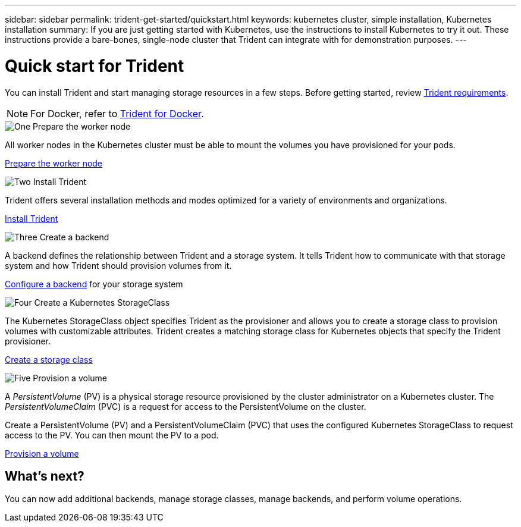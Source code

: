 ---
sidebar: sidebar
permalink: trident-get-started/quickstart.html
keywords: kubernetes cluster, simple installation, Kubernetes installation
summary: If you are just getting started with Kubernetes, use the instructions to install Kubernetes to try it out. These instructions provide a bare-bones, single-node cluster that Trident can integrate with for demonstration purposes.
---

= Quick start for Trident
:hardbreaks:
:icons: font
:imagesdir: ../media/

[.lead]
You can install Trident and start managing storage resources in a few steps. Before getting started, review link:requirements.html[Trident requirements].

NOTE: For Docker, refer to link:../trident-docker/deploy-docker.html[Trident for Docker].

.image:https://raw.githubusercontent.com/NetAppDocs/common/main/media/number-1.png[One] Prepare the worker node
[role="quick-margin-para"]
All worker nodes in the Kubernetes cluster must be able to mount the volumes you have provisioned for your pods. 

[role="quick-margin-para"]
link:../trident-use/worker-node-prep.html[Prepare the worker node]

.image:https://raw.githubusercontent.com/NetAppDocs/common/main/media/number-2.png[Two] Install Trident
[role="quick-margin-para"]
Trident offers several installation methods and modes optimized for a variety of environments and organizations. 

[role="quick-margin-para"]
link:../trident-get-started/kubernetes-deploy.html[Install Trident]


.image:https://raw.githubusercontent.com/NetAppDocs/common/main/media/number-3.png[Three] Create a backend
[role="quick-margin-para"]
A backend defines the relationship between Trident and a storage system. It tells Trident how to communicate with that storage system and how Trident should provision volumes from it. 

[role="quick-margin-para"]
link:../trident-use/backends.html[Configure a backend] for your storage system


.image:https://raw.githubusercontent.com/NetAppDocs/common/main/media/number-4.png[Four] Create a Kubernetes StorageClass
[role="quick-margin-para"]
The Kubernetes StorageClass object specifies Trident as the provisioner and allows you to create a storage class to provision volumes with customizable attributes. Trident creates a matching storage class for Kubernetes objects that specify the Trident provisioner.  

[role="quick-margin-para"]
link:../trident-use/create-stor-class.html[Create a storage class]

.image:https://raw.githubusercontent.com/NetAppDocs/common/main/media/number-5.png[Five] Provision a volume 
[role="quick-margin-para"]
A _PersistentVolume_ (PV) is a physical storage resource provisioned by the cluster administrator on a Kubernetes cluster. The _PersistentVolumeClaim_ (PVC) is a request for access to the PersistentVolume on the cluster. 

[role="quick-margin-para"]
Create a PersistentVolume (PV) and a PersistentVolumeClaim (PVC) that uses the configured Kubernetes StorageClass to request access to the PV. You can then mount the PV to a pod.

[role="quick-margin-para"]
link:../trident-use/vol-provision.html[Provision a volume]

== What's next?
You can now add additional backends, manage storage classes, manage backends, and perform volume operations. 



